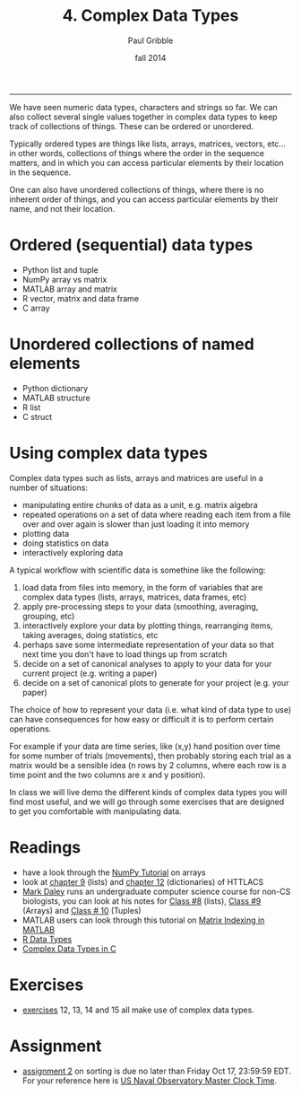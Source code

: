 #+STARTUP: showall

#+TITLE:     4. Complex Data Types
#+AUTHOR:    Paul Gribble
#+EMAIL:     paul@gribblelab.org
#+DATE:      fall 2014
#+OPTIONS: html:t num:t toc:1
#+HTML_LINK_UP: http://www.gribblelab.org/scicomp/index.html
#+HTML_LINK_HOME: http://www.gribblelab.org/scicomp/index.html

-----

We have seen numeric data types, characters and strings so far. We can
also collect several single values together in complex data types to
keep track of collections of things. These can be ordered or unordered. 

Typically ordered types are things like lists, arrays, matrices,
vectors, etc... in other words, collections of things where the order
in the sequence matters, and in which you can access particular
elements by their location in the sequence.

One can also have unordered collections of things, where there is no
inherent order of things, and you can access particular elements by
their name, and not their location.

* Ordered (sequential) data types
- Python list and tuple
- NumPy array vs matrix
- MATLAB array and matrix
- R vector, matrix and data frame
- C array

* Unordered collections of named elements
- Python dictionary
- MATLAB structure
- R list
- C struct

* Using complex data types

Complex data types such as lists, arrays and matrices are useful in a number of situations:

- manipulating entire chunks of data as a unit, e.g. matrix algebra
- repeated operations on a set of data where reading each item from a
  file over and over again is slower than just loading it into memory
- plotting data
- doing statistics on data
- interactively exploring data

A typical workflow with scientific data is somethine like the following:

1. load data from files into memory, in the form of variables that are
   complex data types (lists, arrays, matrices, data frames, etc)
2. apply pre-processing steps to your data (smoothing, averaging,
   grouping, etc)
3. interactively explore your data by plotting things, rearranging
   items, taking averages, doing statistics, etc
4. perhaps save some intermediate representation of your data so that
   next time you don't have to load things up from scratch
5. decide on a set of canonical analyses to apply to your data for
   your current project (e.g. writing a paper)
6. decide on a set of canonical plots to generate for your project
   (e.g. your paper)

The choice of how to represent your data (i.e. what kind of data type
to use) can have consequences for how easy or difficult it is to
perform certain operations.

For example if your data are time series, like (x,y) hand position
over time for some number of trials (movements), then probably storing
each trial as a matrix would be a sensible idea (n rows by 2 columns,
where each row is a time point and the two columns are x and y
position).

In class we will live demo the different kinds of complex data types
you will find most useful, and we will go through some exercises that
are designed to get you comfortable with manipulating data.

* Readings
- have a look through the [[http://wiki.scipy.org/Tentative_NumPy_Tutorial][NumPy Tutorial]] on arrays
- look at [[http://openbookproject.net/thinkcs/python/english2e/ch09.html][chapter 9]] (lists) and [[http://openbookproject.net/thinkcs/python/english2e/ch12.html][chapter 12]] (dictionaries) of HTTLACS
- [[http://daleylab.org/lab/][Mark Daley]] runs an undergraduate computer science course for non-CS
  biologists, you can look at his notes for [[https://dl.dropboxusercontent.com/u/8011180/2120/class8.html][Class #8]] (lists), [[https://dl.dropboxusercontent.com/u/8011180/2120/class9.html][Class #9]]
  (Arrays) and [[https://dl.dropboxusercontent.com/u/8011180/2120/class10.html][Class # 10]] (Tuples)
- MATLAB users can look through this tutorial on [[http://www.mathworks.com/company/newsletters/articles/matrix-indexing-in-matlab.html][Matrix Indexing in MATLAB]]
- [[http://www.statmethods.net/input/datatypes.html][R Data Types]]
- [[http://www.gribblelab.org/CBootcamp/6_Complex_Data_Types.html][Complex Data Types in C]]

* Exercises
- [[file:exercises.html][exercises]] 12, 13, 14 and 15 all make use of complex data types.

* Assignment
- [[file:a02.html][assignment 2]] on sorting is due no later than Friday Oct 17, 23:59:59 EDT. For your reference here is [[http://tycho.usno.navy.mil/simpletime.html][US Naval Observatory Master Clock Time]].
